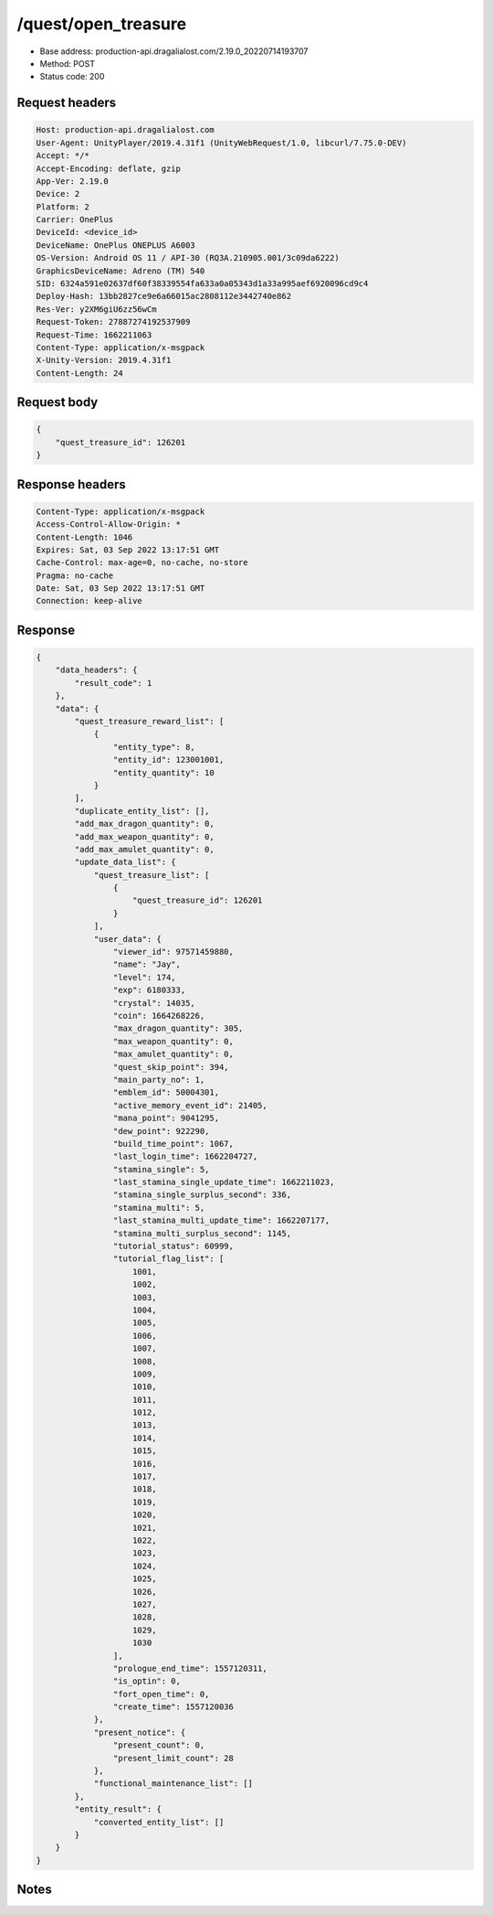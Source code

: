 /quest/open_treasure
==================================================

- Base address: production-api.dragalialost.com/2.19.0_20220714193707
- Method: POST
- Status code: 200

Request headers
----------------

.. code-block:: text

	Host: production-api.dragalialost.com	User-Agent: UnityPlayer/2019.4.31f1 (UnityWebRequest/1.0, libcurl/7.75.0-DEV)	Accept: */*	Accept-Encoding: deflate, gzip	App-Ver: 2.19.0	Device: 2	Platform: 2	Carrier: OnePlus	DeviceId: <device_id>	DeviceName: OnePlus ONEPLUS A6003	OS-Version: Android OS 11 / API-30 (RQ3A.210905.001/3c09da6222)	GraphicsDeviceName: Adreno (TM) 540	SID: 6324a591e02637df60f38339554fa633a0a05343d1a33a995aef6920096cd9c4	Deploy-Hash: 13bb2827ce9e6a66015ac2808112e3442740e862	Res-Ver: y2XM6giU6zz56wCm	Request-Token: 27887274192537909	Request-Time: 1662211063	Content-Type: application/x-msgpack	X-Unity-Version: 2019.4.31f1	Content-Length: 24

Request body
----------------

.. code-block:: json

	{
	    "quest_treasure_id": 126201
	}

Response headers
----------------

.. code-block:: text

	Content-Type: application/x-msgpack	Access-Control-Allow-Origin: *	Content-Length: 1046	Expires: Sat, 03 Sep 2022 13:17:51 GMT	Cache-Control: max-age=0, no-cache, no-store	Pragma: no-cache	Date: Sat, 03 Sep 2022 13:17:51 GMT	Connection: keep-alive

Response
----------------

.. code-block:: json

	{
	    "data_headers": {
	        "result_code": 1
	    },
	    "data": {
	        "quest_treasure_reward_list": [
	            {
	                "entity_type": 8,
	                "entity_id": 123001001,
	                "entity_quantity": 10
	            }
	        ],
	        "duplicate_entity_list": [],
	        "add_max_dragon_quantity": 0,
	        "add_max_weapon_quantity": 0,
	        "add_max_amulet_quantity": 0,
	        "update_data_list": {
	            "quest_treasure_list": [
	                {
	                    "quest_treasure_id": 126201
	                }
	            ],
	            "user_data": {
	                "viewer_id": 97571459880,
	                "name": "Jay",
	                "level": 174,
	                "exp": 6180333,
	                "crystal": 14035,
	                "coin": 1664268226,
	                "max_dragon_quantity": 305,
	                "max_weapon_quantity": 0,
	                "max_amulet_quantity": 0,
	                "quest_skip_point": 394,
	                "main_party_no": 1,
	                "emblem_id": 50004301,
	                "active_memory_event_id": 21405,
	                "mana_point": 9041295,
	                "dew_point": 922290,
	                "build_time_point": 1067,
	                "last_login_time": 1662204727,
	                "stamina_single": 5,
	                "last_stamina_single_update_time": 1662211023,
	                "stamina_single_surplus_second": 336,
	                "stamina_multi": 5,
	                "last_stamina_multi_update_time": 1662207177,
	                "stamina_multi_surplus_second": 1145,
	                "tutorial_status": 60999,
	                "tutorial_flag_list": [
	                    1001,
	                    1002,
	                    1003,
	                    1004,
	                    1005,
	                    1006,
	                    1007,
	                    1008,
	                    1009,
	                    1010,
	                    1011,
	                    1012,
	                    1013,
	                    1014,
	                    1015,
	                    1016,
	                    1017,
	                    1018,
	                    1019,
	                    1020,
	                    1021,
	                    1022,
	                    1023,
	                    1024,
	                    1025,
	                    1026,
	                    1027,
	                    1028,
	                    1029,
	                    1030
	                ],
	                "prologue_end_time": 1557120311,
	                "is_optin": 0,
	                "fort_open_time": 0,
	                "create_time": 1557120036
	            },
	            "present_notice": {
	                "present_count": 0,
	                "present_limit_count": 28
	            },
	            "functional_maintenance_list": []
	        },
	        "entity_result": {
	            "converted_entity_list": []
	        }
	    }
	}

Notes
------
